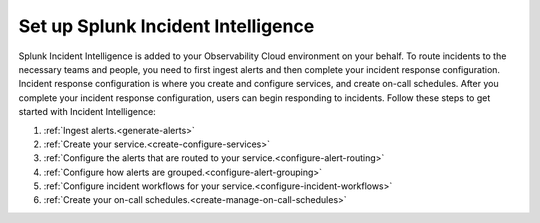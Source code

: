 .. _set-up-incident-intelligence:

************************************************************************
Set up Splunk Incident Intelligence
************************************************************************

.. meta::
   :description: To route incidents to the necessary teams and people, you need to complete your incident response configuration.

Splunk Incident Intelligence is added to your Observability Cloud environment on your behalf. To route incidents to the necessary teams and people, you need to first ingest alerts and then complete your incident response configuration. Incident response configuration is where you create and configure services, and create on-call schedules. After you complete your incident response configuration, users can begin responding to incidents. Follow these steps to get started with Incident Intelligence:

#. :ref:`Ingest alerts.<generate-alerts>`
#. :ref:`Create your service.<create-configure-services>`
#. :ref:`Configure the alerts that are routed to your service.<configure-alert-routing>`
#. :ref:`Configure how alerts are grouped.<configure-alert-grouping>`
#. :ref:`Configure incident workflows for your service.<configure-incident-workflows>`
#. :ref:`Create your on-call schedules.<create-manage-on-call-schedules>`